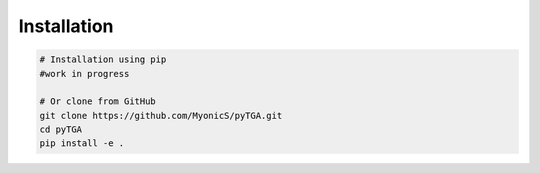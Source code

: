 Installation
============

.. code-block:: bash

   # Installation using pip
   #work in progress

   # Or clone from GitHub
   git clone https://github.com/MyonicS/pyTGA.git
   cd pyTGA
   pip install -e .